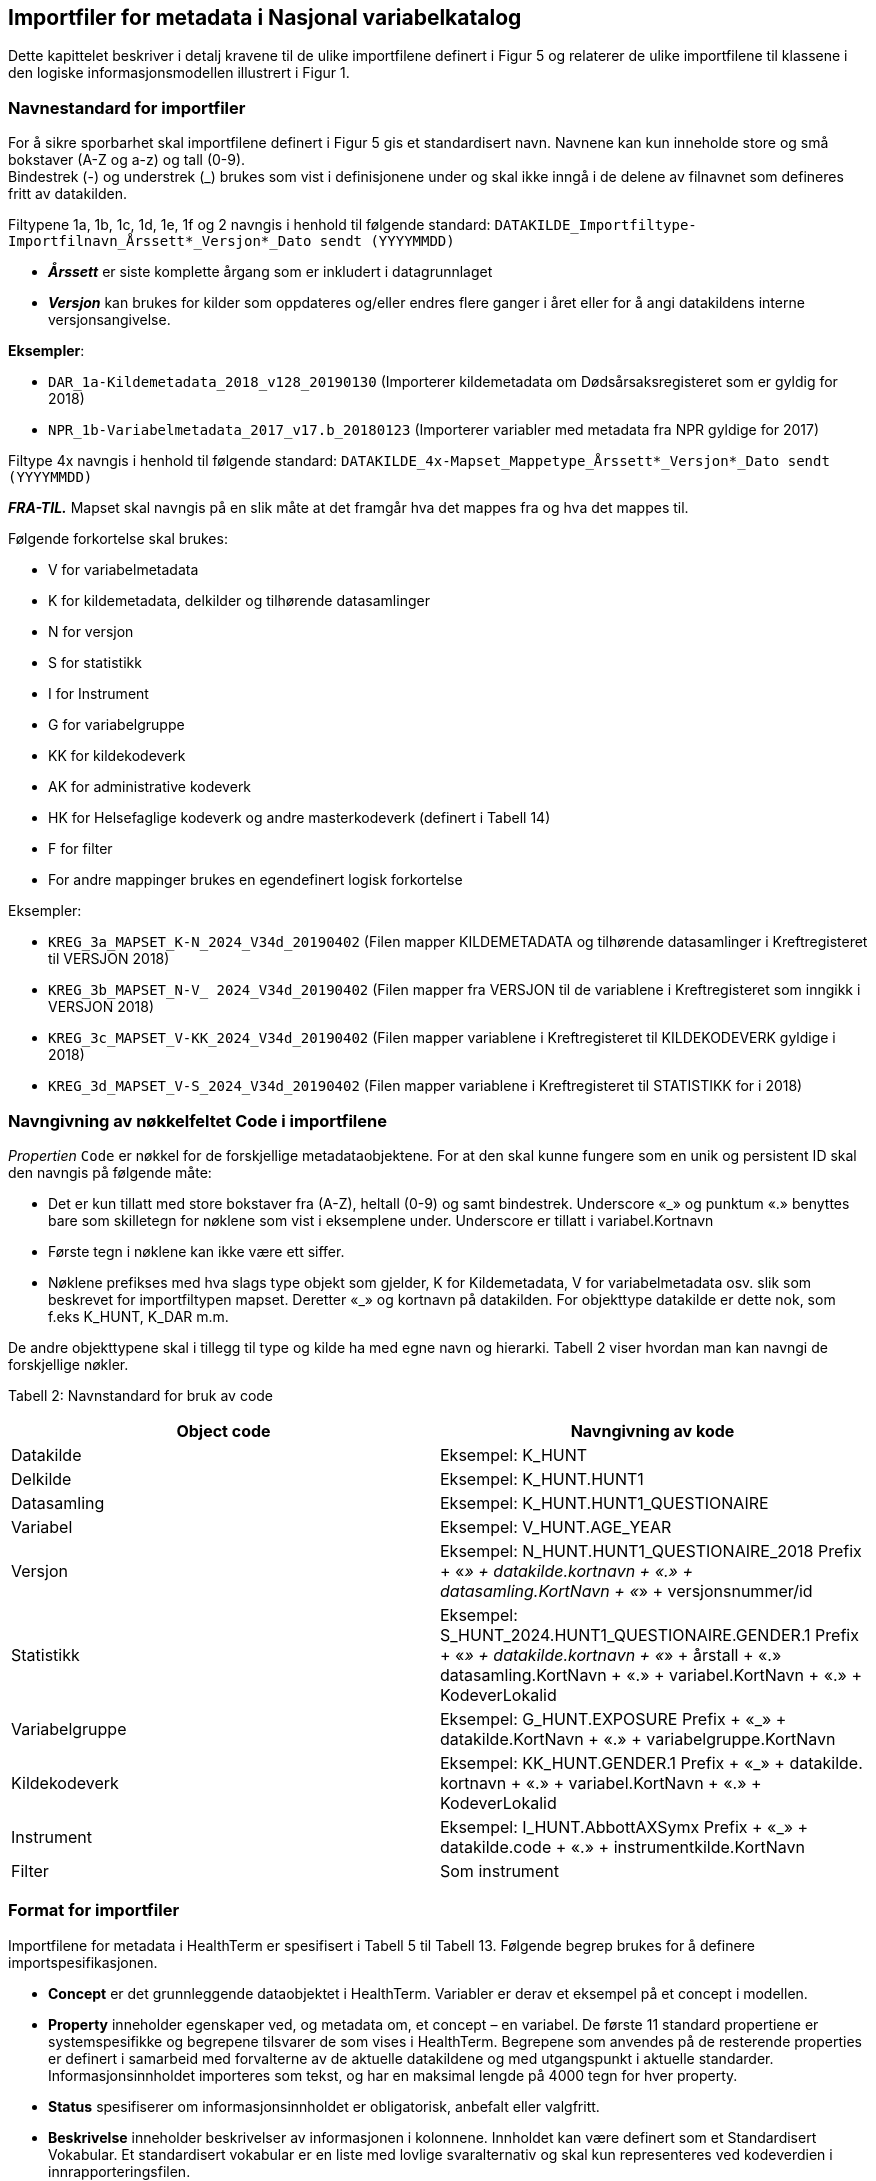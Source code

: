 == Importfiler for metadata i Nasjonal variabelkatalog [[importfiler]]

Dette kapittelet beskriver i detalj kravene til de ulike importfilene definert i Figur 5 og relaterer
de ulike importfilene til klassene i den logiske informasjonsmodellen illustrert i Figur 1.

// == Filtyper for importfiler [[filtyper-for-importfiler]]

// Alle importfiler skal være i Excel-format (*.xlsx). Mapping-fil skal være i CSV-format (.csv)
// med komma (‘,’) som separasjonstegn, ikke semikolon (‘;’). For csv-filen skal tegnsett følge
// UTF-8. Disse kravene følger av systemkrav fra HealthTerm.

=== Navnestandard for importfiler [[navnestandard-for-importfiler]]

For å sikre sporbarhet skal importfilene definert i Figur 5 gis et standardisert navn. Navnene kan kun inneholde store og små bokstaver (A-Z og a-z) og tall (0-9). +
Bindestrek (-) og understrek (_) brukes som vist i definisjonene under og skal ikke inngå i de delene av filnavnet som defineres fritt av datakilden.

Filtypene 1a, 1b, 1c, 1d, 1e, 1f og 2 navngis i henhold til følgende standard: 
`DATAKILDE_Importfiltype-Importfilnavn_Årssett*_Versjon*_Dato sendt (YYYYMMDD)`

* *_Årssett_* er siste komplette årgang som er inkludert i datagrunnlaget
* *_Versjon_* kan brukes for kilder som oppdateres og/eller endres flere ganger i året eller for å angi datakildens interne versjonsangivelse.

*Eksempler*:

* `DAR_1a-Kildemetadata_2018_v128_20190130`  (Importerer kildemetadata om Dødsårsaksregisteret som er gyldig for 2018)
* `NPR_1b-Variabelmetadata_2017_v17.b_20180123` (Importerer variabler med metadata fra NPR gyldige for 2017)

Filtype 4x navngis i henhold til følgende standard:
`DATAKILDE_4x-Mapset_Mappetype_Årssett*_Versjon*_Dato sendt (YYYYMMDD)`

*_FRA-TIL._* Mapset skal navngis på en slik måte at det framgår hva det mappes fra og hva det mappes til. 

Følgende forkortelse skal brukes:

* V for variabelmetadata
* K for kildemetadata, delkilder og tilhørende datasamlinger
* N for versjon
* S for statistikk
* I for Instrument
* G for variabelgruppe
* KK for kildekodeverk
* AK for administrative kodeverk
* HK for Helsefaglige kodeverk og andre masterkodeverk (definert i Tabell 14)
* F for filter
* For andre mappinger brukes en egendefinert logisk forkortelse

Eksempler:

* `KREG_3a_MAPSET_K-N_2024_V34d_20190402` (Filen mapper KILDEMETADATA og tilhørende datasamlinger i Kreftregisteret til
VERSJON 2018)
* `KREG_3b_MAPSET_N-V_ 2024_V34d_20190402` (Filen mapper fra VERSJON til de variablene i Kreftregisteret som inngikk i
VERSJON 2018)
* `KREG_3c_MAPSET_V-KK_2024_V34d_20190402` (Filen mapper variablene i Kreftregisteret til KILDEKODEVERK gyldige i 2018)
* `KREG_3d_MAPSET_V-S_2024_V34d_20190402` (Filen mapper variablene i Kreftregisteret til STATISTIKK for i 2018)

=== Navngivning av nøkkelfeltet Code i importfilene [[navngivning-av-nøkkelfeltet-code-i-importfilene]]

_Propertien_ `Code` er nøkkel for de forskjellige metadataobjektene. For at den skal kunne fungere som en unik og persistent ID skal den navngis på følgende måte:

* Det er kun tillatt med store bokstaver fra (A-Z), heltall (0-9) og samt bindestrek. Underscore «_» og punktum «.» benyttes bare som skilletegn for nøklene som vist i eksemplene under.
Underscore er tillatt i variabel.Kortnavn
* Første tegn i nøklene kan ikke være ett siffer.
* Nøklene prefikses med hva slags type objekt som gjelder, K for Kildemetadata, V for variabelmetadata osv. slik som beskrevet for importfiltypen mapset. Deretter «_» og kortnavn på datakilden. For objekttype datakilde er dette nok, som f.eks K_HUNT, K_DAR m.m. 

De andre objekttypene skal i tillegg til type og kilde ha med egne navn og hierarki. Tabell 2 viser hvordan man kan navngi de forskjellige nøkler.


Tabell 2: Navnstandard for bruk av code
[options="header"]
|===
|Object code |Navngivning av kode
|Datakilde |Eksempel: K_HUNT
|Delkilde |Eksempel: K_HUNT.HUNT1
|Datasamling |Eksempel: K_HUNT.HUNT1_QUESTIONAIRE
|Variabel |Eksempel: V_HUNT.AGE_YEAR
|Versjon |Eksempel: N_HUNT.HUNT1_QUESTIONAIRE_2018 Prefix + «_» + datakilde.kortnavn + «.» + datasamling.KortNavn + «_»
+ versjonsnummer/id
|Statistikk |Eksempel: S_HUNT_2024.HUNT1_QUESTIONAIRE.GENDER.1 Prefix + «_» + datakilde.kortnavn + «_» + årstall + «.» +
datasamling.KortNavn + «.» + variabel.KortNavn + «.» + KodeverLokalid
|Variabelgruppe |Eksempel: G_HUNT.EXPOSURE Prefix + «_» + datakilde.KortNavn + «.» + variabelgruppe.KortNavn
|Kildekodeverk |Eksempel: KK_HUNT.GENDER.1 Prefix + «_» + datakilde. kortnavn + «.» + variabel.KortNavn + «.» + KodeverLokalid
|Instrument |Eksempel: I_HUNT.AbbottAXSymx Prefix + «_» + datakilde.code + «.» + instrumentkilde.KortNavn
|Filter |Som instrument
|===


=== Format for importfiler [[format-for-importfiler]]

Importfilene for metadata i HealthTerm er spesifisert i Tabell 5 til Tabell 13. Følgende begrep brukes for å definere importspesifikasjonen. 

* *Concept* er det grunnleggende dataobjektet i HealthTerm. Variabler er derav et eksempel på et concept i modellen.
* *Property* inneholder egenskaper ved, og metadata om, et concept – en variabel. De første 11 standard propertiene er systemspesifikke og begrepene tilsvarer de som vises i HealthTerm. Begrepene som anvendes på de resterende properties er definert i samarbeid med forvalterne av de aktuelle datakildene og med utgangspunkt i aktuelle standarder. Informasjonsinnholdet importeres som tekst, og har en maksimal lengde på 4000 tegn for hver property.
* *Status* spesifiserer om informasjonsinnholdet er obligatorisk, anbefalt eller valgfritt.
* *Beskrivelse* inneholder beskrivelser av informasjonen i kolonnene. Innholdet kan være definert som et Standardisert Vokabular. Et standardisert vokabular er en liste med lovlige svaralternativ og skal kun representeres ved kodeverdien i
innrapporteringsfilen.

Importfilene skal definere både struktur og innhold i datakilden. Strukturen etableres ved hjelp av mor-barn relasjoner mellom de ulike konseptene som importeres. Rot-noden i hele hierarkiet defineres ved hjelp av 1. linje i importfil 1a: Kildemetadata. Den identifiseres ved en unik kode for kilden, for eksempel DAR. Dette konseptet skal ikke ha noen verdi i ParentCode. Denne koden vil selv være ParentCode for Toppnodene i hver av klassene i kodesystemet. Klassene er Kildemetadata, Versjon, Variabelmetadata, Statistikk, Variabelgruppe og Instrument. Disse toppnodene vil defineres ved hjelp av 1. linje i de enkelte importfilene, med unntak av kildemetadata, der toppnoden defineres av 2. linje i importfil 1a. Toppnodene skal defineres som beskrevet i tabell 3. Code – feltet i toppnoden vil være ParentCode til alle de etterfølgende radene.


Tabell 3: Hierarkisk oppbygging av importfilene
[options="header"]
|===
|Filtype |Code |Parent Code |Hierarki |Preferred Term |Concept Type
|1a: Kildemetadata |DAR | ||Dødsårsaksregisteret |GROUPING
|1a: Kildemetadata |K_DAR |DAR ||KILDEMETADATA |REGULAR
|1b: Variabelmetadata |V_DAR |DAR ||VARIABELMETADATA |GROUPING
|1c: Versjon |N_DAR |DAR ||VERSJON |GROUPING
|1d: Statistikk |S_DAR |DAR ||STATISTIKK |GROUPING
|1d: Statistikk |S_DAR_2024.DAR |S_DAR ||DØDSÅRSAKSREGISTERET 2017 |GROUPING
|1e: Variabelgruppe |G_DAR |DAR ||VARIABELGRUPPE |GROUPING
|1f: Instrument |I_DAR |DAR ||INSTRUMENT |GROUPING
|===

*Importfil 1d: Statistikk* skal inneholde et ekstra nivå i hierarkiet. Nivået skal angi statistikkår og datasamling. Det er code-verdien på dette nivået som skal være ParentCode for alle underliggende statistikkverdi-rader.

For *Importfil 2: Kildekodeverk* brukes det som kalles polyhierarki. Før importen etableres det en grunnstruktur i kodeverket. Denne inneholder en felles toppnode KK_KODEVERK, med tre grener. Alle, Eier og Kilde. Denne strukturen defineres som en del av
systemadministrasjon før import. Innholdet i Importfil 2 skal utformes på grunnlag av denne strukturen. Det vil si at hver kode må gjentas for hver gren i hierarkiet.

Tabell 4: Polyhierarkisk oppbygging av Importfil 2: Kildekodeverk
[options="header"]
|===
|Code |ParentCode |Hierarchy |PreferredTerm |ConceptType
|KK_KODEVERK*| ||KILDEKODEVERK |GROUPING
|KK_ALLE* |KK_KODEVERK| |ALLE| GROUPING
|KK_EIER* |KK_KODEVERK|| EIER| GROUPING
|KK_KILDE* |KK_KODEVERK ||KILDE |GROUPING
|KK_<Eier>** |KK_EIER ||<Kortnavn> |GROUPING
5+|Eksempel: Variabelen KJONN_K Tilhører datakilden KK_DAR (Dødsårsaksregisteret) har eieren KK_FHI og inngår også i strukturen «Alle»
|KK_FHI |KK_EIER|| FHI| GROUPING
|KK_DAR| KK_FHI|| DØDSÅRSAKSREGISTERET| GROUPING
|KK_DAR |KK_KILDE|| DØDSÅRSAKSREGISTERET|
|KK_DAR.KJONN_K |KK_ALLE|| Kjønn|
|KK_DAR.KJONN_K |KK_DAR|||
|===

[source]
--
*Grunnstruktur som KILDEKODEVERK importeres inn i defineres som en del av systemadministrasjon før import.
**Eiere defineres som en del av grunnstrukturen. Eksempel KK_FHI, KK_HDIR, KK_KREFT etc.
--

=== Formatering av tekst [[formatering-av-tekst]]

Properties med beskrivende tekst formatteres ved hjelp av Markdown syntaks. 

NOTE: *Dette brukes kun i propertiene* +
Beskrivelse, BeskrivelseEngelsk, Kommentar, KommentarEngelsk, InklusjonsOgEksklusjonskriterier, OpprinnelseUtledning og OpprinnelseUtledningEngelsk.

Formatet støtter bare et utvalg formatteringskoder:



*Tabell 5: Bruk av markdown i tekst*
[width="100%",cols="16%,12%,29%,43%",options="header",]
|===
|*Atributt* |*Syntaks* |*Eksempel på bruk* |*Eksempel utseende ++*++*

|Linjeskift |++<++br++>++ |Første linje tekst. ++<++br++>++ Andre linje
tekst a|
Første linje tekst

Andre linje tekst

|Avsnitt |++<++br++><++br++>++ |Første linje tekst. ++<++br++><++br++>++
Nytt avsnitt a|
Første linje tekst

Nytt Avsnitt

|Bold tekst |++**<++tekst++>**++ |++**++Uthevet tekst++**++ |*Uthevet
tekst*

|Link |++[++Tekst++]++(url) |Se https://helsedata.no |Se
https://helsedata.no

|Ordnet Punktliste |n. a|
{empty}1. Punkt 1

{empty}2. Punkt 2

{empty}3. Punkt 3

a|
[arabic]
. Punkt 1
. Punkt 2
. Punkt 3

|Uordnet punktliste |++*++ a|
++*++ Første

++*++ Andre

++*++ Tredje

a|
* Første
* Andre
* Tredje

|===

Utseende vil ikke være eksakt som i eksemplet over, men styres av stildefinisjonen for nettsiden helsedata.no
